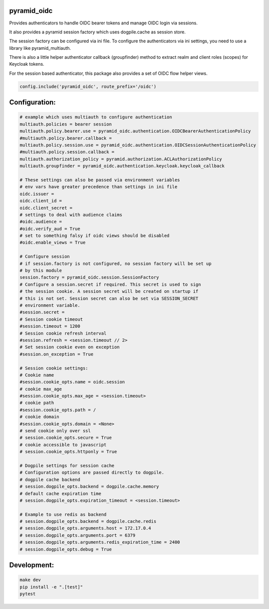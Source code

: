 
pyramid_oidc
============


Provides authenticators to handle OIDC bearer tokens and manage OIDC login
via sessions.

It also provides a pyramid session factory which uses dogpile.cache as session
store.

The session factory can be configured via ini file. To configure the
authenticators via ini settings, you need to use a library like
pyramid_multiauth.

There is also a little helper authenticator callback (groupfinder) method
to extract realm and client roles (scopes) for Keycloak tokens.

For the session based authenticator, this package also provides a set of OIDC
flow helper views.


.. code:: python

    config.include('pyramid_oidc', route_prefix='/oidc')



Configuration:
==============

.. code:: ini

    # example which uses multiauth to configure authentication
    multiauth.policies = bearer session
    multiauth.policy.bearer.use = pyramid_oidc.authentication.OIDCBearerAuthenticationPolicy
    #multiauth.policy.bearer.callback =
    multiauth.policy.session.use = pyramid_oidc.authentication.OIDCSessionAuthenticationPolicy
    #multiauth.policy.session.callback =
    multiauth.authorization_policy = pyramid.authorization.ACLAuthorizationPolicy
    multiauth.groupfinder = pyramid_oidc.authentication.keycloak.keycloak_callback

    # These settings can also be passed via environment variables
    # env vars have greater precedence than settings in ini file
    oidc.issuer =
    oidc.client_id =
    oidc.client_secret =
    # settings to deal with audience claims
    #oidc.audience =
    #oidc.verify_aud = True
    # set to something falsy if oidc views should be disabled
    #oidc.enable_views = True

    # Configure session
    # if session.factory is not configured, no session factory will be set up
    # by this module
    session.factory = pyramid_oidc.session.SessionFactory
    # Configure a session.secret if required. This secret is used to sign
    # the session cookie. A session secret will be created on startup if
    # this is not set. Session secret can also be set via SESSION_SECRET
    # environment variable.
    #session.secret =
    # Session cookie timeout
    #session.timeout = 1200
    # Session cookie refresh interval
    #session.refresh = <session.timeout // 2>
    # Set session cookie even on exception
    #session.on_exception = True

    # Session cookie settings:
    # Cookie name
    #session.cookie_opts.name = oidc.session
    # cookie max_age
    #session.cookie_opts.max_age = <session.timeout>
    # cookie path
    #session.cookie_opts.path = /
    # cookie domain
    #session.cookie_opts.domain = <None>
    # send cookie only over ssl
    # session.cookie_opts.secure = True
    # cookie accessible to javascript
    # session.cookie_opts.httponly = True

    # Dogpile settings for session cache
    # Configuration options are passed directly to dogpile.
    # dogpile cache backend
    # session.dogpile_opts.backend = dogpile.cache.memory
    # default cache expiration time
    # session.dogpile_opts.expiration_timeout = <session.timeout>

    # Example to use redis as backend
    # session.dogpile_opts.backend = dogpile.cache.redis
    # session.dogpile_opts.arguments.host = 172.17.0.4
    # session.dogpile_opts.arguments.port = 6379
    # session.dogpile_opts.arguments.redis_expiration_time = 2400
    # session.dogpile_opts.debug = True


Development:
============

.. code:: bash

    make dev
    pip install -e ".[test]"
    pytest

